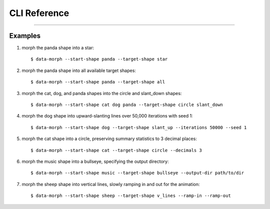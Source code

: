 CLI Reference
=============

.. argparse::
    :ref: data_morph.cli._generate_parser_for_docs
    :prog: data-morph
    :noepilog:

----

Examples
--------

1. morph the panda shape into a star::

    $ data-morph --start-shape panda --target-shape star

2. morph the panda shape into all available target shapes::

    $ data-morph --start-shape panda --target-shape all

3. morph the cat, dog, and panda shapes into the circle and slant_down shapes::

    $ data-morph --start-shape cat dog panda --target-shape circle slant_down

4. morph the dog shape into upward-slanting lines over 50,000 iterations with seed 1::

    $ data-morph --start-shape dog --target-shape slant_up --iterations 50000 --seed 1

5. morph the cat shape into a circle, preserving summary statistics to 3 decimal places::

    $ data-morph --start-shape cat --target-shape circle --decimals 3

6. morph the music shape into a bullseye, specifying the output directory::

    $ data-morph --start-shape music --target-shape bullseye --output-dir path/to/dir

7. morph the sheep shape into vertical lines, slowly ramping in and out for the animation::

    $ data-morph --start-shape sheep --target-shape v_lines --ramp-in --ramp-out
